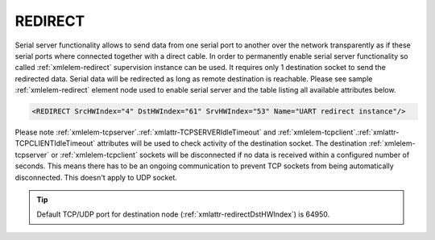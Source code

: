 
.. _xmlelem-redirect:

REDIRECT
^^^^^^^^

Serial server functionality allows to send data from one serial port to another over the network transparently as if these serial ports where connected together with a direct cable.
In order to permanently enable serial server functionality so called :ref:`xmlelem-redirect` supervision instance can be used.
It requires only 1 destination socket to send the redirected data.
Serial data will be redirected as long as remote destination is reachable.
Please see sample :ref:`xmlelem-redirect` element node used to enable serial server and the table listing all available attributes below.

.. code-block:: none

   <REDIRECT SrcHWIndex="4" DstHWIndex="61" SrvHWIndex="53" Name="UART redirect instance"/>

.. include-file:: sections/Include/table_superv.rstinc "" "tabid-redirect" "REDIRECT"

   * :attr:	:xmlattr:`SrcHWIndex`
     :val:	|hwindexrange|
     :desc:	Index of the :ref:`xmlelem-uart` node to be redirected.
		Data received through this UART will be redirected to a destination hardware node and data received from a destination hardware node will be redirected to this UART.
		No communication protocol instances must be linked to :ref:`xmlelem-uart` node in order to use it for redirection.

   * :attr:	:xmlattr:`DstHWIndex`
     :val:	|hwindexrange|
     :desc:	Destination index of the hardware node to redirect the data.
		Any of :ref:`xmlelem-tcpserver`; :ref:`xmlelem-tcpclient` or :ref:`xmlelem-udp` nodes can be used as destination.
		Data received from a destination hardware node will be redirected to UART.

   * :attr:	:xmlattr:`SrvHWIndex`
     :val:	|hwindexrange|
     :desc:	Index of the hardware node for receiving service commands.
		Any of :ref:`xmlelem-tcpserver` nodes can be used as long as the hardware node is not linked to a communication protocol instance.
		:inlinetip:`Attribute is optional and doesn't have to be included in configuration.`

.. include-file:: sections/Include/Name_wodef.rstinc ""

Please note :ref:`xmlelem-tcpserver`.\ :ref:`xmlattr-TCPSERVERIdleTimeout` \ and :ref:`xmlelem-tcpclient`.\ :ref:`xmlattr-TCPCLIENTIdleTimeout` \ attributes will be used to check activity of 
the destination socket. The destination :ref:`xmlelem-tcpserver` or :ref:`xmlelem-tcpclient` sockets will be disconnected if no data is 
received within a configured number of seconds. This means there has to be an ongoing communication to 
prevent TCP sockets from being automatically disconnected. This doesn't apply to UDP socket.

.. tip:: Default TCP/UDP port for destination node (:ref:`xmlattr-redirectDstHWIndex`) is 64950.
